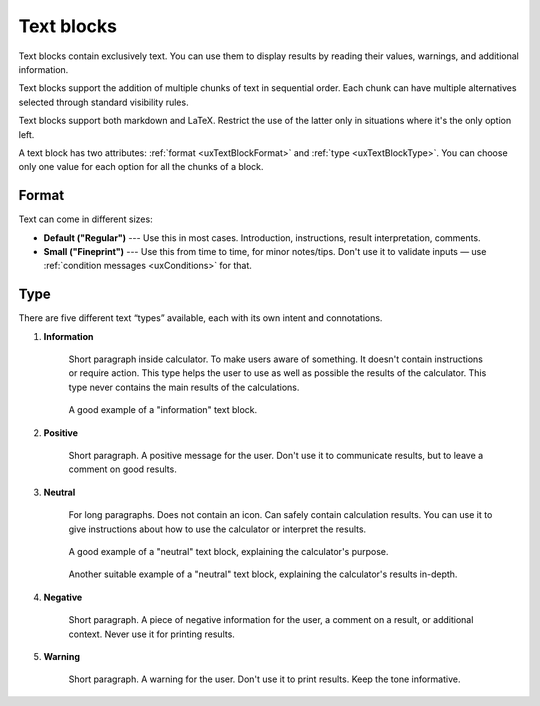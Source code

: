 .. _uxTextBlock:

Text blocks
===========

Text blocks contain exclusively text.  You can use them to display results by reading their values, warnings, and additional information.

Text blocks support the addition of multiple chunks of text in sequential order. Each chunk can have multiple alternatives selected through standard visibility rules.

Text blocks support both markdown and LaTeX. Restrict the use of the latter only in situations where it's the only option left.

A text block has two attributes: :ref:`format <uxTextBlockFormat>` and :ref:`type <uxTextBlockType>`. You can choose only one value for each option for all the chunks of a block.

.. _uxTextBlockFormat:

Format
------

Text can come in different sizes:

* **Default ("Regular")** --- Use this in most cases. Introduction, instructions, result interpretation, comments. 
* **Small ("Fineprint")** --- Use this from time to time, for minor notes/tips.  Don't use it to validate inputs — use :ref:`condition messages <uxConditions>` for that.

.. _uxTextBlockType:

Type
----

There are five different text “types” available, each with its own intent and connotations.

1. **Information**

    Short paragraph inside calculator. To make users aware of something. It doesn't contain instructions or require action.  This type helps the user to use as well as possible the results of the calculator. This type never contains the main results of the calculations.

    .. figure:: images/typeInformation.png
        :alt: A text box of the "Information" type.
        :align: center

        A good example of a "information" text block.
    

2. **Positive**

    Short paragraph. A positive message for the user. Don't use it to communicate results, but to leave a comment on good results.

    .. figure:: images/typePositive1.png
        :alt: A text box of the "Positive" type.
        :align: center

    .. figure:: images/typePositive2.png
        :alt: A text box of the "Positive" type.
        :align: center

3. **Neutral**

    For long paragraphs.  Does not contain an icon.  Can safely contain calculation results. You can use it to give instructions about how to use the calculator or interpret the results.
    
    .. figure:: images/typeNeutral1.png
        :alt: A text box of the "Neutral" type.
        :align: center

        A good example of a "neutral" text block, explaining the calculator's purpose.
    
    .. figure:: images/typeNeutral2.png
        :alt: A text box of the "Neutral" type.
        :align: center

        Another suitable example of a "neutral" text block, explaining the calculator's results in-depth.

4. **Negative**

    Short paragraph. A piece of negative information for the user, a comment on a result, or additional context. Never use it for printing results.
    
    .. figure:: images/typeNegative2.png
        :alt: A text box of the "Negative" type.
        :align: center

    .. figure:: images/typeNegative2.png
        :alt: A text box of the "Negative" type.
        :align: center

5. **Warning**

    Short paragraph. A warning for the user. Don't use it to print results. Keep the tone informative.

    .. figure:: images/typeWarning1.png
        :alt: A text box of the "Warning" type.
        :align: center

    .. figure:: images/typeWarning2.png
        :alt: A text box of the "Warning" type.
        :align: center

